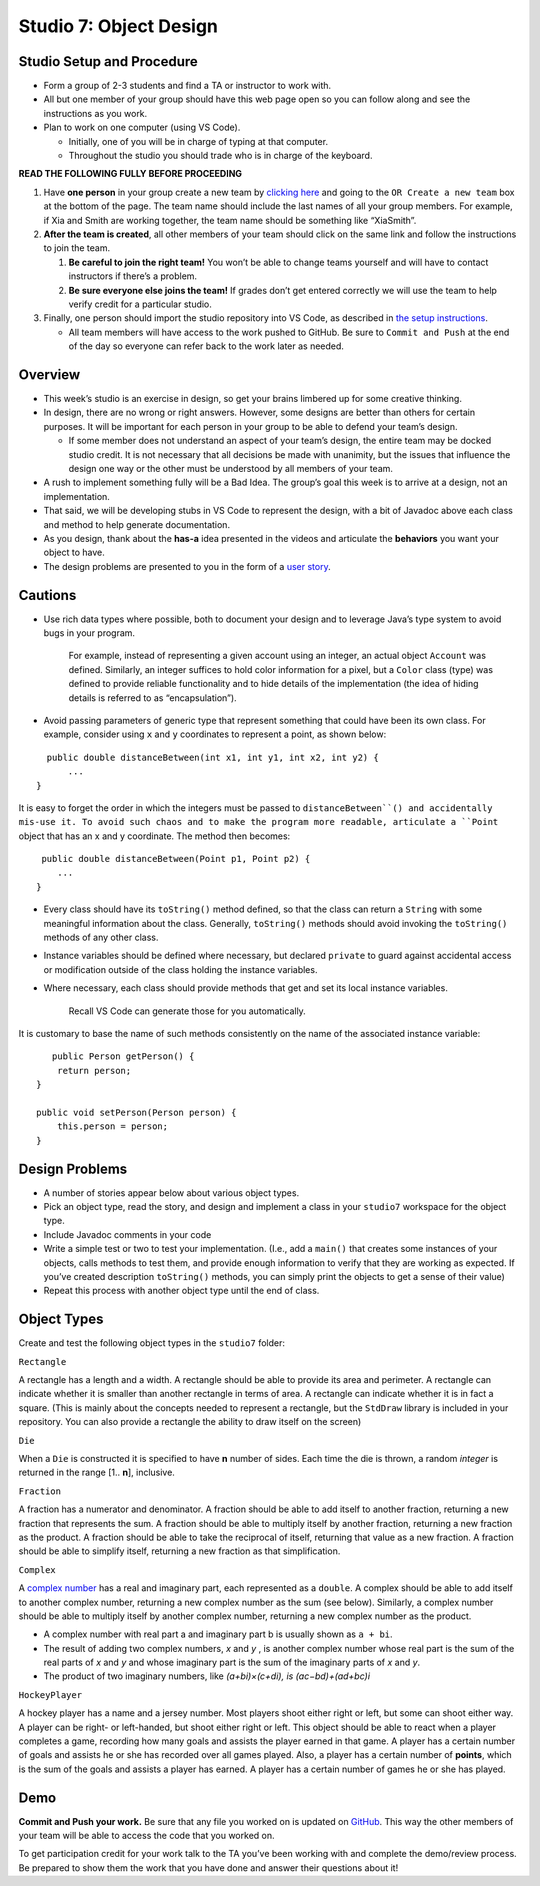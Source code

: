 =====================
Studio 7: Object Design
=====================

Studio Setup and Procedure
=====================

* Form a group of 2-3 students and find a TA or instructor to work with.

* All but one member of your group should have this web page open so you can follow along and see the instructions as you work.

* Plan to work on one computer (using VS Code).

  * Initially, one of you will be in charge of typing at that computer.

  * Throughout the studio you should trade who is in charge of the keyboard.

**READ THE FOLLOWING FULLY BEFORE PROCEEDING**

1. Have **one person** in your group create a new team by `clicking here <https://classroom.github.com/a/2wq2M39x>`_ and going to the ``OR Create a new team`` box at the bottom of the page. The team name should include the last names of all your group members. For example, if Xia and Smith are working together, the team name should be something like “XiaSmith”.

2. **After the team is created**, all other members of your team should click on the same link and follow the instructions to join the team.

   1. **Be careful to join the right team!** You won’t be able to change teams yourself and will have to contact instructors if there’s a problem.

   2. **Be sure everyone else joins the team!** If grades don’t get entered correctly we will use the team to help verify credit for a particular studio.

3. Finally, one person should import the studio repository into VS Code, as described in `the setup instructions <../Module0-Introduction/software.html>`_.

   * All team members will have access to the work pushed to GitHub. Be sure to ``Commit and Push`` at the end of the day so everyone can refer back to the work later as needed.

Overview
=====================

* This week’s studio is an exercise in design, so get your brains limbered up for some creative thinking.

* In design, there are no wrong or right answers. However, some designs are better than others for certain purposes. It will be important for each person in your group to be able to defend your team’s design.

  * If some member does not understand an aspect of your team’s design, the entire team may be docked studio credit. It is not necessary that all decisions be made with unanimity, but the issues that influence the design one way or the other must be understood by all members of your team.

* A rush to implement something fully will be a Bad Idea. The group’s goal this week is to arrive at a design, not an implementation.

* That said, we will be developing stubs in VS Code to represent the design, with a bit of Javadoc above each class and method to help generate documentation.

* As you design, thank about the **has-a** idea presented in the videos and articulate the **behaviors** you want your object to have.

* The design problems are presented to you in the form of a `user story <http://www.extremeprogramming.org/rules/userstories.html>`_.

Cautions
=====================

* Use rich data types where possible, both to document your design and to leverage Java’s type system to avoid bugs in your program.

   For example, instead of representing a given account using an integer, an actual object ``Account`` was defined. Similarly, an integer suffices to hold color information for a pixel, but a ``Color`` class (type) was defined to provide reliable functionality and to hide details of the implementation (the idea of hiding details is referred to as “encapsulation”).

* Avoid passing parameters of generic type that represent something that could have been its own class. For example, consider using ``x`` and ``y`` coordinates to represent a point, as shown below:

::

    public double distanceBetween(int x1, int y1, int x2, int y2) {
        ...
  }

It is easy to forget the order in which the integers must be passed to ``distanceBetween``() and accidentally mis-use it. To avoid such chaos and to make the program more readable, articulate a ``Point`` object that has an x and y coordinate. The method then becomes:

::

   public double distanceBetween(Point p1, Point p2) {
      ...
  }

* Every class should have its ``toString()`` method defined, so that the class can return a ``String`` with some meaningful information about the class. Generally, ``toString()`` methods should avoid invoking the ``toString()`` methods of any other class.

* Instance variables should be defined where necessary, but declared ``private`` to guard against accidental access or modification outside of the class holding the instance variables.

* Where necessary, each class should provide methods that get and set its local instance variables.

   Recall VS Code can generate those for you automatically.

It is customary to base the name of such methods consistently on the name of the associated instance variable:

::

     public Person getPerson() {
      return person;
  }

  public void setPerson(Person person) {
      this.person = person;
  }


Design Problems
=====================

* A number of stories appear below about various object types.

* Pick an object type, read the story, and design and implement a class in your ``studio7`` workspace for the object type.

* Include Javadoc comments in your code

* Write a simple test or two to test your implementation. (I.e., add a ``main()`` that creates some instances of your objects, calls methods to test them, and provide enough information to verify that they are working as expected. If you’ve created description ``toString()`` methods, you can simply print the objects to get a sense of their value)

* Repeat this process with another object type until the end of class.


Object Types
=====================

Create and test the following object types in the ``studio7`` folder:

``Rectangle``

A rectangle has a length and a width. A rectangle should be able to provide its area and perimeter. A rectangle can indicate whether it is smaller than another rectangle in terms of area. A rectangle can indicate whether it is in fact a square. (This is mainly about the concepts needed to represent a rectangle, but the ``StdDraw`` library is included in your repository. You can also provide a rectangle the ability to draw itself on the screen)

``Die``

When a ``Die`` is constructed it is specified to have **n** number of sides. Each time the die is thrown, a random *integer* is returned in the range [1.. **n**], inclusive.

``Fraction``

A fraction has a numerator and denominator. A fraction should be able to add itself to another fraction, returning a new fraction that represents the sum. A fraction should be able to multiply itself by another fraction, returning a new fraction as the product. A fraction should be able to take the reciprocal of itself, returning that value as a new fraction. A fraction should be able to simplify itself, returning a new fraction as that simplification.

``Complex``

A `complex number <http://en.wikipedia.org/wiki/Complex_number>`_ has a real and imaginary part, each represented as a ``double``. A complex should be able to add itself to another complex number, returning a new complex number as the sum (see below). Similarly, a complex number should be able to multiply itself by another complex number, returning a new complex number as the product.

* A complex number with real part a and imaginary part b is usually shown as ``a + bi``.

* The result of adding two complex numbers, *x* and *y* , is another complex number whose real part is the sum of the real parts of *x* and *y* and whose imaginary part is the sum of the imaginary parts of *x* and *y*.

* The product of two imaginary numbers, like *(a+bi)×(c+di), is (ac−bd)+(ad+bc)i*
  
``HockeyPlayer``

A hockey player has a name and a jersey number. Most players shoot either right or left, but some can shoot either way. A player can be right- or left-handed, but shoot either right or left. This object should be able to react when a player completes a game, recording how many goals and assists the player earned in that game. A player has a certain number of goals and assists he or she has recorded over all games played. Also, a player has a certain number of **points**, which is the sum of the goals and assists a player has earned. A player has a certain number of games he or she has played.


Demo
=====================

**Commit and Push your work.** Be sure that any file you worked on is updated on `GitHub <https://github.com/>`_. This way the other members of your team will be able to access the code that you worked on.

To get participation credit for your work talk to the TA you’ve been working with and complete the demo/review process. Be prepared to show them the work that you have done and answer their questions about it!


